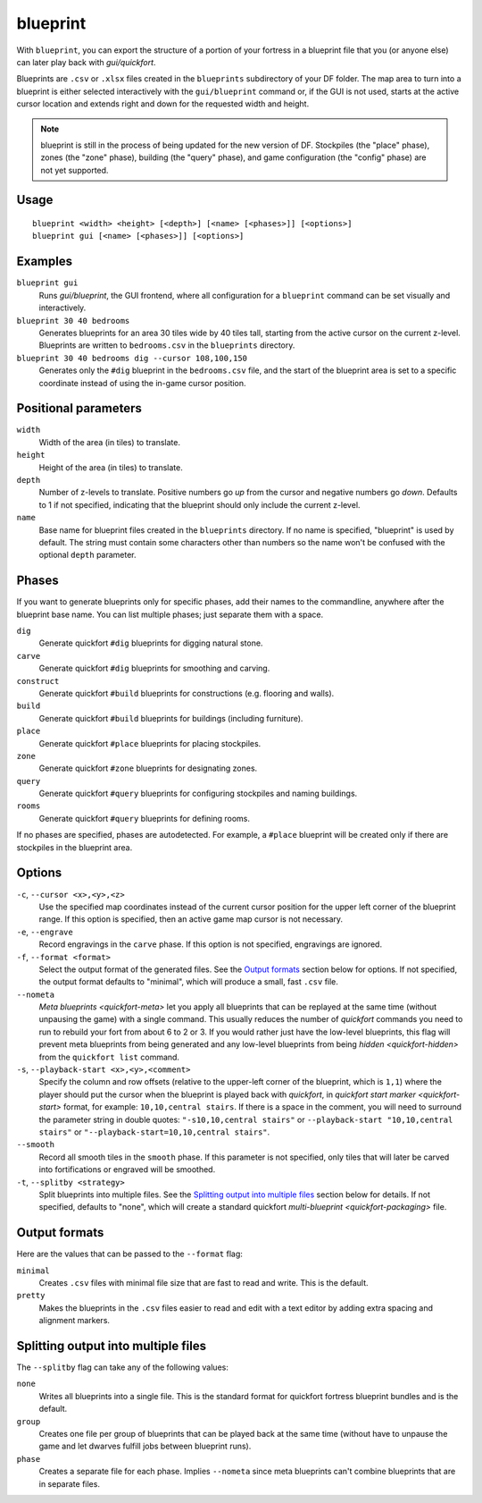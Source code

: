 blueprint
=========

.. dfhack-tool::
    :summary: Record a live game map in a quickfort blueprint.
    :tags: fort design buildings map stockpiles

With ``blueprint``, you can export the structure of a portion of your fortress
in a blueprint file that you (or anyone else) can later play back with
`gui/quickfort`.

Blueprints are ``.csv`` or ``.xlsx`` files created in the ``blueprints``
subdirectory of your DF folder. The map area to turn into a blueprint is either
selected interactively with the ``gui/blueprint`` command or, if the GUI is not
used, starts at the active cursor location and extends right and down for the
requested width and height.

.. admonition:: Note

    blueprint is still in the process of being updated for the new version of
    DF. Stockpiles (the "place" phase), zones (the "zone" phase), building
    (the "query" phase), and game configuration (the "config" phase) are not
    yet supported.

Usage
-----

::

    blueprint <width> <height> [<depth>] [<name> [<phases>]] [<options>]
    blueprint gui [<name> [<phases>]] [<options>]

Examples
--------

``blueprint gui``
    Runs `gui/blueprint`, the GUI frontend, where all configuration for a
    ``blueprint`` command can be set visually and interactively.
``blueprint 30 40 bedrooms``
    Generates blueprints for an area 30 tiles wide by 40 tiles tall, starting
    from the active cursor on the current z-level. Blueprints are written to
    ``bedrooms.csv`` in the ``blueprints`` directory.
``blueprint 30 40 bedrooms dig --cursor 108,100,150``
    Generates only the ``#dig`` blueprint in the ``bedrooms.csv`` file, and
    the start of the blueprint area is set to a specific coordinate instead of
    using the in-game cursor position.

Positional parameters
---------------------

``width``
    Width of the area (in tiles) to translate.
``height``
    Height of the area (in tiles) to translate.
``depth``
    Number of z-levels to translate. Positive numbers go *up* from the cursor
    and negative numbers go *down*. Defaults to 1 if not specified, indicating
    that the blueprint should only include the current z-level.
``name``
    Base name for blueprint files created in the ``blueprints`` directory. If no
    name is specified, "blueprint" is used by default. The string must contain
    some characters other than numbers so the name won't be confused with the
    optional ``depth`` parameter.

Phases
------

If you want to generate blueprints only for specific phases, add their names to
the commandline, anywhere after the blueprint base name. You can list multiple
phases; just separate them with a space.

``dig``
    Generate quickfort ``#dig`` blueprints for digging natural stone.
``carve``
    Generate quickfort ``#dig`` blueprints for smoothing and carving.
``construct``
    Generate quickfort ``#build`` blueprints for constructions (e.g. flooring
    and walls).
``build``
    Generate quickfort ``#build`` blueprints for buildings (including
    furniture).
``place``
    Generate quickfort ``#place`` blueprints for placing stockpiles.
``zone``
    Generate quickfort ``#zone`` blueprints for designating zones.
``query``
    Generate quickfort ``#query`` blueprints for configuring stockpiles and
    naming buildings.
``rooms``
    Generate quickfort ``#query`` blueprints for defining rooms.

If no phases are specified, phases are autodetected. For example, a ``#place``
blueprint will be created only if there are stockpiles in the blueprint area.

Options
-------

``-c``, ``--cursor <x>,<y>,<z>``
    Use the specified map coordinates instead of the current cursor position for
    the upper left corner of the blueprint range. If this option is specified,
    then an active game map cursor is not necessary.
``-e``, ``--engrave``
    Record engravings in the ``carve`` phase. If this option is not specified,
    engravings are ignored.
``-f``, ``--format <format>``
    Select the output format of the generated files. See the `Output formats`_
    section below for options. If not specified, the output format defaults to
    "minimal", which will produce a small, fast ``.csv`` file.
``--nometa``
    `Meta blueprints <quickfort-meta>` let you apply all blueprints that can be
    replayed at the same time (without unpausing the game) with a single
    command. This usually reduces the number of `quickfort` commands you need to
    run to rebuild your fort from about 6 to 2 or 3. If you would rather just
    have the low-level blueprints, this flag will prevent meta blueprints from
    being generated and any low-level blueprints from being
    `hidden <quickfort-hidden>` from the ``quickfort list`` command.
``-s``, ``--playback-start <x>,<y>,<comment>``
    Specify the column and row offsets (relative to the upper-left corner of the
    blueprint, which is ``1,1``) where the player should put the cursor when the
    blueprint is played back with `quickfort`, in
    `quickfort start marker <quickfort-start>` format, for example:
    ``10,10,central stairs``. If there is a space in the comment, you will need
    to surround the parameter string in double quotes:
    ``"-s10,10,central stairs"`` or ``--playback-start "10,10,central stairs"``
    or ``"--playback-start=10,10,central stairs"``.
``--smooth``
    Record all smooth tiles in the ``smooth`` phase. If this parameter is not
    specified, only tiles that will later be carved into fortifications or
    engraved will be smoothed.
``-t``, ``--splitby <strategy>``
    Split blueprints into multiple files. See the `Splitting output into
    multiple files`_ section below for details. If not specified, defaults to
    "none", which will create a standard quickfort
    `multi-blueprint <quickfort-packaging>` file.

Output formats
--------------

Here are the values that can be passed to the ``--format`` flag:

``minimal``
    Creates ``.csv`` files with minimal file size that are fast to read and
    write. This is the default.
``pretty``
    Makes the blueprints in the ``.csv`` files easier to read and edit with a
    text editor by adding extra spacing and alignment markers.

Splitting output into multiple files
------------------------------------

The ``--splitby`` flag can take any of the following values:

``none``
    Writes all blueprints into a single file. This is the standard format for
    quickfort fortress blueprint bundles and is the default.
``group``
    Creates one file per group of blueprints that can be played back at the same
    time (without have to unpause the game and let dwarves fulfill jobs between
    blueprint runs).
``phase``
    Creates a separate file for each phase. Implies ``--nometa`` since meta
    blueprints can't combine blueprints that are in separate files.

